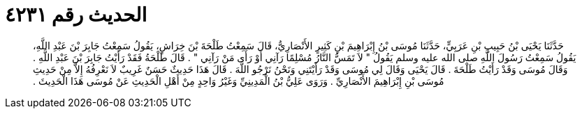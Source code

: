 
= الحديث رقم ٤٢٣١

[quote.hadith]
حَدَّثَنَا يَحْيَى بْنُ حَبِيبِ بْنِ عَرَبِيٍّ، حَدَّثَنَا مُوسَى بْنُ إِبْرَاهِيمَ بْنِ كَثِيرٍ الأَنْصَارِيُّ، قَالَ سَمِعْتُ طَلْحَةَ بْنَ خِرَاشٍ، يَقُولُ سَمِعْتُ جَابِرَ بْنَ عَبْدِ اللَّهِ، يَقُولُ سَمِعْتُ رَسُولَ اللَّهِ صلى الله عليه وسلم يَقُولُ ‏"‏ لاَ تَمَسُّ النَّارُ مُسْلِمًا رَآنِي أَوْ رَأَى مَنْ رَآنِي ‏"‏ ‏.‏ قَالَ طَلْحَةُ فَقَدْ رَأَيْتُ جَابِرَ بْنَ عَبْدِ اللَّهِ ‏.‏ وَقَالَ مُوسَى وَقَدْ رَأَيْتُ طَلْحَةَ ‏.‏ قَالَ يَحْيَى وَقَالَ لِي مُوسَى وَقَدْ رَأَيْتَنِي وَنَحْنُ نَرْجُو اللَّهَ ‏.‏ قَالَ هَذَا حَدِيثٌ حَسَنٌ غَرِيبٌ لاَ نَعْرِفُهُ إِلاَّ مِنْ حَدِيثِ مُوسَى بْنِ إِبْرَاهِيمَ الأَنْصَارِيِّ ‏.‏ وَرَوَى عَلِيُّ بْنُ الْمَدِينِيِّ وَغَيْرُ وَاحِدٍ مِنْ أَهْلِ الْحَدِيثِ عَنْ مُوسَى هَذَا الْحَدِيثَ ‏.‏